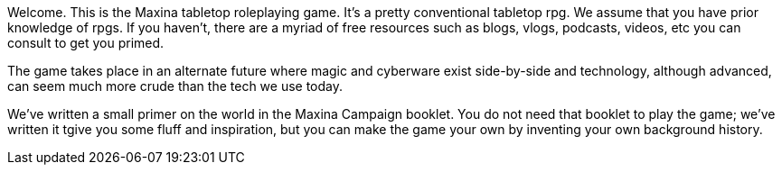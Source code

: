Welcome. This is the Maxina tabletop roleplaying game. It’s a pretty
conventional tabletop rpg. We assume that you have prior knowledge of rpgs. If
you haven’t, there are a myriad of free resources such as blogs, vlogs,
podcasts, videos, etc you can consult to get you primed.

The game takes place in an alternate future where magic and cyberware exist
side-by-side and technology, although advanced, can seem much more crude than
the tech we use today. 

We’ve written a small primer on the world in the Maxina Campaign booklet. You
do not need that booklet to play the game; we’ve written it tgive you some
fluff and inspiration, but you can make the game your own by inventing your own
background history. 
